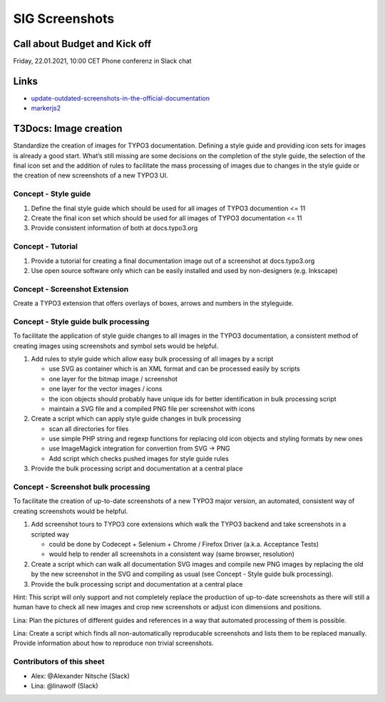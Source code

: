 ===============
SIG Screenshots
===============

Call about Budget and Kick off
==============================

Friday, 22.01.2021, 10:00 CET Phone conferenz in Slack chat

Links
=====

*  `update-outdated-screenshots-in-the-official-documentation <https://talk.typo3.org/t/update-outdated-screenshots-in-the-official-documentation/3830>`__
*  `markerjs2 <https://github.com/ailon/markerjs2>`__

T3Docs: Image creation
======================

Standardize the creation of images for TYPO3 documentation. Defining a style guide and providing icon sets for images is already a good start. What’s still missing are some decisions on the completion of the style guide, the selection of the final icon set and the addition of rules to facilitate the mass processing of images due to changes in the style guide or the creation of new screenshots of a new TYPO3 UI.

Concept - Style guide
---------------------

1. Define the final style guide which should be used for all images of TYPO3 documention <= 11
2. Create the final icon set which should be used for all images of TYPO3 documentation <= 11
3. Provide consistent information of both at docs.typo3.org

Concept - Tutorial
------------------

1. Provide a tutorial for creating a final documentation image out of a screenshot at docs.typo3.org
2. Use open source software only which can be easily installed and used by non-designers (e.g. Inkscape)

Concept - Screenshot Extension
------------------------------

Create a TYPO3 extension that offers overlays of boxes, arrows and numbers in the styleguide.

Concept - Style guide bulk processing
-------------------------------------

To facilitate the application of style guide changes to all images in the TYPO3 documentation, a consistent method of creating images using screenshots and symbol sets would be helpful.

1. Add rules to style guide which allow easy bulk processing of all images by a script

   * use SVG as container which is an XML format and can be processed easily by scripts
   * one layer for the bitmap image / screenshot
   * one layer for the vector images / icons
   * the icon objects should probably have unique ids for better identification in bulk processing script
   * maintain a SVG file and a compiled PNG file per screenshot with icons

2. Create a script which can apply style guide changes in bulk processing

   * scan all directories for files
   * use simple PHP string and regexp functions for replacing old icon objects and styling formats by new ones
   * use ImageMagick integration for convertion from SVG -> PNG
   * Add script which checks pushed images for style guide rules

3. Provide the bulk processing script and documentation at a central place

Concept - Screenshot bulk processing
------------------------------------

To facilitate the creation of up-to-date screenshots of a new TYPO3 major version, an automated, consistent way of creating screenshots would be helpful.

1. Add screenshot tours to TYPO3 core extensions which walk the TYPO3 backend and take screenshots in a scripted way

   * could be done by Codecept + Selenium + Chrome / Firefox Driver (a.k.a. Acceptance Tests)
   * would help to render all screenshots in a consistent way (same browser, resolution)

2. Create a script which can walk all documentation SVG images and compile new PNG images by replacing the old by the new screenshot in the SVG and compiling as usual (see Concept - Style guide bulk processing).

3. Provide the bulk processing script and documentation at a central place

Hint: This script will only support and not completely replace the production of up-to-date screenshots as there will still a human have to check all new images and crop new screenshots or adjust icon dimensions and positions.

Lina: Plan the pictures of different guides and references in a way that automated processing of them is possible.

Lina: Create a script which finds all non-automatically reproducable screenshots and lists them to be replaced manually. Provide information about how to reproduce non trivial screenshots.

Contributors of this sheet
--------------------------

* Alex: @Alexander Nitsche (Slack)
* Lina: @linawolf (Slack)
